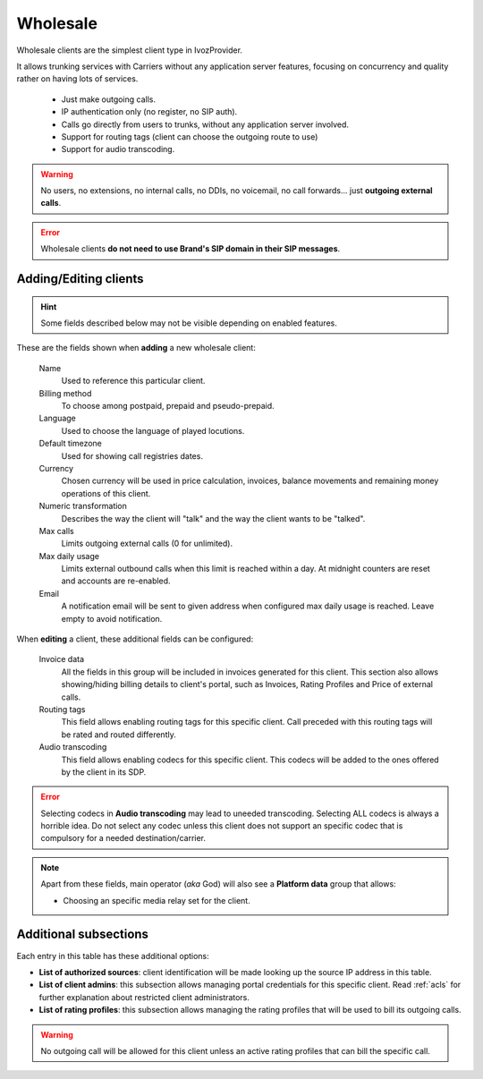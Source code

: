 .. _wholesale_clients:

*********
Wholesale
*********

Wholesale clients are the simplest client type in IvozProvider.

It allows trunking services with Carriers without any application server features,
focusing on concurrency and quality rather on having lots of services.


    - Just make outgoing calls.

    - IP authentication only (no register, no SIP auth).

    - Calls go directly from users to trunks, without any application server involved.

    - Support for routing tags (client can choose the outgoing route to use)

    - Support for audio transcoding.

.. warning:: No users, no extensions, no internal calls, no DDIs, no voicemail, no call forwards...
    just **outgoing external calls**.

.. error:: Wholesale clients **do not need to use Brand's SIP domain in their SIP messages**.

Adding/Editing clients
----------------------

.. hint:: Some fields described below may not be visible depending on enabled features.

These are the fields shown when **adding** a new wholesale client:

    Name
        Used to reference this particular client.

    Billing method
        To choose among postpaid, prepaid and pseudo-prepaid.

    Language
        Used to choose the language of played locutions.

    Default timezone
        Used for showing call registries dates.

    Currency
        Chosen currency will be used in price calculation, invoices, balance movements and
        remaining money operations of this client.

    Numeric transformation
        Describes the way the client will "talk" and the way the client wants to be "talked".

    Max calls
        Limits outgoing external calls (0 for unlimited).

    Max daily usage
        Limits external outbound calls when this limit is reached within a day. At midnight counters are reset and
        accounts are re-enabled.

    Email
        A notification email will be sent to given address when configured max daily usage is reached. Leave empty to
        avoid notification.

When **editing** a client, these additional fields can be configured:

    Invoice data
        All the fields in this group will be included in invoices generated for this client. This section also allows
        showing/hiding billing details to client's portal, such as Invoices, Rating Profiles and Price of external calls.

    Routing tags
        This field allows enabling routing tags for this specific client. Call preceded with this
        routing tags will be rated and routed differently.

    Audio transcoding
        This field allows enabling codecs for this specific client. This codecs will be added to
        the ones offered by the client in its SDP.

.. error:: Selecting codecs in **Audio transcoding** may lead to uneeded transcoding. Selecting ALL codecs is
           always a horrible idea. Do not select any codec unless this client does not support an specific codec
           that is compulsory for a needed destination/carrier.

.. note:: Apart from these fields, main operator (*aka* God) will also see a **Platform data** group that allows:

    - Choosing an specific media relay set for the client.

Additional subsections
----------------------

Each entry in this table has these additional options:

- **List of authorized sources**: client identification will be made looking up the source IP address in this table.

- **List of client admins**: this subsection allows managing portal credentials for this specific client. Read :ref:`acls`
  for further explanation about restricted client administrators.

- **List of rating profiles**: this subsection allows managing the rating profiles that will be used to bill its outgoing calls.

.. warning:: No outgoing call will be allowed for this client unless an active rating profiles that can
             bill the specific call.
